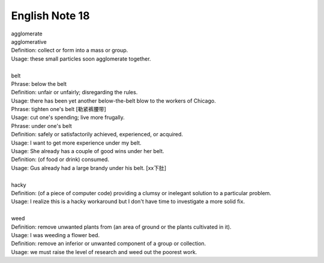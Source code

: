 ***************
English Note 18
***************

| agglomerate
| agglomerative
| Definition: collect or form into a mass or group.
| Usage: these small particles soon agglomerate together.
| 
| belt
| Phrase: below the belt
| Definition: unfair or unfairly; disregarding the rules.
| Usage: there has been yet another below-the-belt blow to the workers of Chicago.
| Phrase: tighten one's belt [勒紧裤腰带]
| Usage: cut one's spending; live more frugally.
| Phrase: under one's belt
| Definition: safely or satisfactorily achieved, experienced, or acquired.
| Usage: I want to get more experience under my belt.
| Usage: She already has a couple of good wins under her belt. 
| Definition: (of food or drink) consumed. 
| Usage: Gus already had a large brandy under his belt. [xx下肚]
| 
| hacky
| Definition: (of a piece of computer code) providing a clumsy or inelegant solution to a particular problem.
| Usage: I realize this is a hacky workaround but I don't have time to investigate a more solid fix.
| 
| weed
| Definition: remove unwanted plants from (an area of ground or the plants cultivated in it).
| Usage: I was weeding a flower bed.
| Definition: remove an inferior or unwanted component of a group or collection.
| Usage: we must raise the level of research and weed out the poorest work.